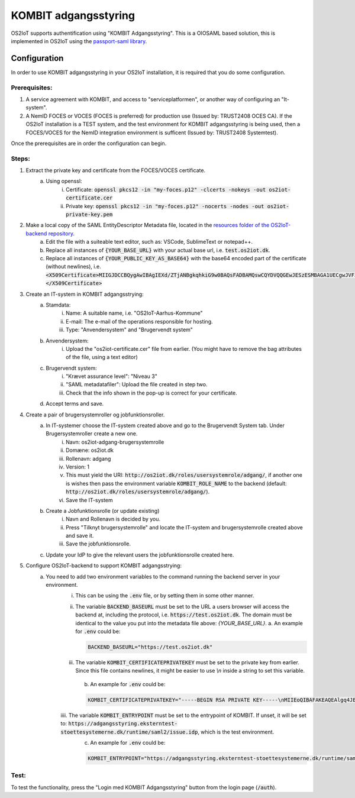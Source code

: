 KOMBIT adgangsstyring
====================================

OS2IoT supports authentification using "KOMBIT Adgangsstyring".
This is a OIOSAML based solution, this is implemented in OS2IoT using the `passport-saml library <https://github.com/node-saml/passport-saml>`__.

Configuration
-------------

In order to use KOMBIT adgangsstyring in your OS2IoT installation, it is required that you do some configuration.

Prerequisites:
^^^^^^^^^^^^^^

1. A service agreement with KOMBIT, and access to "serviceplatformen", or another way of configuring an "It-system".

2. A NemID FOCES or VOCES (FOCES is preferred) for production use (Issued by: TRUST2408 OCES CA). If the OS2IoT installation is a TEST system, and the test environment for KOMBIT adgangsstyring is being used, then a FOCES/VOCES for the NemID integration environment is sufficent (Issued by: TRUST2408 Systemtest).


Once the prerequisites are in order the configuration can begin.

Steps:
^^^^^^

1. Extract the private key and certificate from the FOCES/VOCES certificate.
    a. Using openssl:
        i. Certificate: :code:`openssl pkcs12 -in "my-foces.p12" -clcerts -nokeys -out os2iot-certificate.cer`
        ii. Private key: :code:`openssl pkcs12 -in "my-foces.p12" -nocerts -nodes -out os2iot-private-key.pem`

2. Make a local copy of the SAML EntityDescriptor Metadata file, located in the `resources folder of the OS2IoT-backend repository <https://raw.githubusercontent.com/OS2iot/OS2IoT-backend/master/resources/os2iot-kombit-adgangsstrying-metadata.xml.sample>`__.
    a. Edit the file with a suiteable text editor, such as: VSCode, SublimeText or notepad++.
    b. Replace all instances of :code:`{YOUR_BASE_URL}` with your actual base url, i.e. :code:`test.os2iot.dk`.
    c. Replace all instances of :code:`{YOUR_PUBLIC_KEY_AS_BASE64}` with the base64 encoded part of the certificate (without newlines), i.e. :code:`<X509Certificate>MIIGJDCCBQygAwIBAgIEXd/ZTjANBgkqhkiG9w0BAQsFADBAMQswCQYDVQQGEwJESzESMBAGA1UECgwJVFJVU1QyNDA...=</X509Certificate>`

3. Create an IT-system in KOMBIT adgangsstrying:
    a. Stamdata:
        i. Name: A suitable name, i.e. "OS2IoT-Aarhus-Kommune"
        ii. E-mail: The e-mail of the operations responsible for hosting.
        iii. Type: "Anvendersystem" and "Brugervendt system"
    b. Anvendersystem:
        i. Upload the "os2iot-certificate.cer" file from earlier. (You might have to remove the bag attributes of the file, using a text editor)
    c. Brugervendt system:
        i. "Krævet assurance level": "Niveau 3"
        ii. "SAML metadatafiler": Upload the file created in step two.
        iii. Check that the info shown in the pop-up is correct for your certificate.
    d. Accept terms and save.

4. Create a pair of brugersystemroller og jobfunktionsroller.
    a. In IT-systemer choose the IT-system created above and go to the Brugervendt System tab. Under Brugersystemroller create a new one.
        i. Navn: os2iot-adgang-brugersystemrolle
        ii. Domæne: os2iot.dk
        iii. Rollenavn: adgang
        iv. Version: 1
        v. This must yield the URI: :code:`http://os2iot.dk/roles/usersystemrole/adgang/`, if another one is wishes then pass the environment variable :code:`KOMBIT_ROLE_NAME` to the backend (default: :code:`http://os2iot.dk/roles/usersystemrole/adgang/`).
        vi. Save the IT-system
    b. Create a Jobfunktionsrolle (or update existing)
        i. Navn and Rollenavn is decided by you.
        ii. Press "Tilknyt brugersystemrolle" and locate the IT-system and brugersystemrolle created above and save it.
        iii. Save the jobfunktionsrolle.
    c. Update your IdP to give the relevant users the jobfunktionsrolle created here.

5. Configure OS2IoT-backend to support KOMBIT adgangsstrying:
    a. You need to add two environment variables to the command running the backend server in your environment.
        i. This can be using the :code:`.env` file, or by setting them in some other manner.
        ii. The variable :code:`BACKEND_BASEURL` must be set to the URL a users browser will access the backend at, including the protocol, i.e. :code:`https://test.os2iot.dk`. The domain must be identical to the value you put into the metadata file above: `{YOUR_BASE_URL}`.
            a. An example for :code:`.env` could be: 
            
            .. code-block:: javascript

                BACKEND_BASEURL="https://test.os2iot.dk"

        iii. The variable :code:`KOMBIT_CERTIFICATEPRIVATEKEY` must be set to the private key from earlier. Since this file contains newlines, it might be easier to use `\\n` inside a string to set this variable.

            b. An example for :code:`.env` could be: 

            .. code-block:: javascript

                KOMBIT_CERTIFICATEPRIVATEKEY="-----BEGIN RSA PRIVATE KEY-----\nMIIEoQIBAFAKEAQEAlgq4JESby9DF7l73hViKZJ1/l9iIjCndQdjXNf0mOe9uMrWJ\nrDi0few9jFAKEIb0v33UmH20yFe7FiozjRBAgvml+lfZP2DN583evs6rGfHPNQHLb\nLP2g/2cehFAKE4asddasdsadsadX+hnYVJjnzOYmiPAAK418Tnq6g1tk4upPx9O\nlHgWWaDMwFAKEuKczbx/ALy9FxDk7x25Mpxqi3pUg35sMy76/JrdlEfuQzdjpaxp5\n4j29LqjPoFAKElpBJ6DjZotIcV9BL9rjNgZTb4N6jqHUqbyYOGfHAydFnJmeMYRMX\nViYkxag0WFAKEJ/P5YP9bCA3eYIbwJgyi6srT+wIDAQABAoIBAQCUmz1SvplIPxkr\nROgHLHC1wFAKEFoX3vSclpq1Rasdasda+7IJa9LF1v6z9VJWSCz9ZBnuIM\nngoiSY8EyFAKEj8X5LtLkb3CYlNZOQSvTX27xmqsxC2NRSTCt+wi3zpcqzqXXIZiX\n+asddasdsFAKEsadsdasdasdsadsdas+000hVqfokMxOyQ5ao0VECGXIokw+LSx\nlFhDvhRaJFAKEKhWL6nXiZC1QKGJdFsSZ+TdIemZoFaur8/C67Ih10AGH2wUnyoqy\naygdVg4WcFAKE5kDkAEYCpYtrXv0uqjGekSVeplYAaNdz1RXfklu7/k+PwJTv7mje\n15c5PABhAFAKEAPy80MzPKqm1SElhyRUbMx01yJEp6jouygHKLuoUlQu32ZntkjhY\nZjPE2+GmYFAKEXcocirmCpPf6MhbTJvvV4hDh4vmiuNjTWpudqK65UByFhzlnBuIZ\niNIZVHXyWFAKEwkd2fb0A59918LlERArVDYHXmTRVVjEyBgl8yTjIQSiDAoGBAJf6\nilrugZ8i1FAKEUgj606Ng5LBkW3ADgn9yz9PvpPXD3EiCEpSVKz7PxDa9xKjSrWqZ\n8EEYq6Z83FAKE7Gna/Ur97NfSPJDUtDbAw9m+9dDryNFqEbUrfxRAffAaq41xGjaY\nzp5t9wRsTFAKEkqCsDj+CChwSrCxc/TnffY4+AZ0pAoGAeftrz54hmj1LwVc35T72\ngZ+mySFw0FAKE14pM8F+0vC4lEV0PmLBZy5y0/4j8lTtPjTAPaI/8rU8Ng+SvyRan\nALz1fsUh8FAKES6dhdcstNkbgSD1InjHyzmy5TiAFYlGLxFAVSfa48yqKX/Dp4kyI\nM2XqpM6XRFAKEprCashQ9Fp8CgYB8uLBIVYlspnIk6P4cvnNmlcK3e3SKpWa33unt\nnLI8uoKRwFAKE6Iv33RvCbNPyVAra+//t/CgJ1lk8osayTHQn0eFHcJIhrV1Dvcg8\nbvlefdFtAFAKEzulYHmD75Xc5+UKw4ZBW9hmMuK/Jfz+lue1rcvWG+k/vjFSH5QAt\n9nbumQJ/RFAKEUqHciYXc+Q4lUSN3yvY5Ae6m1CvjmTg4Lzuc+0N7lnsp/FLDUg7P\nLbF7dgOw9FAKE40+sLhxAf8/b86LDVANUlfiN4JMUQYr6xZ1Ts1dCN9wRgZ4cbdU2\nT5XZL2YlXFAKEW5IcI8RKEYCHsNJIkPlh6LfNyrdAj56x2/w9Ew==\n-----END RSA PRIVATE KEY-----"

        iiii. The variable :code:`KOMBIT_ENTRYPOINT` must be set to the entrypoint of KOMBIT. If unset, it will be set to: :code:`https://adgangsstyring.eksterntest-stoettesystemerne.dk/runtime/saml2/issue.idp`, which is the test environment.
            c. An example for :code:`.env` could be:

            .. code-block:: javascript

                KOMBIT_ENTRYPOINT="https://adgangsstyring.eksterntest-stoettesystemerne.dk/runtime/saml2/issue.idp"


Test:
^^^^^

To test the functionality, press the "Login med KOMBIT Adgangsstyring" button from the login page (:code:`/auth`).
